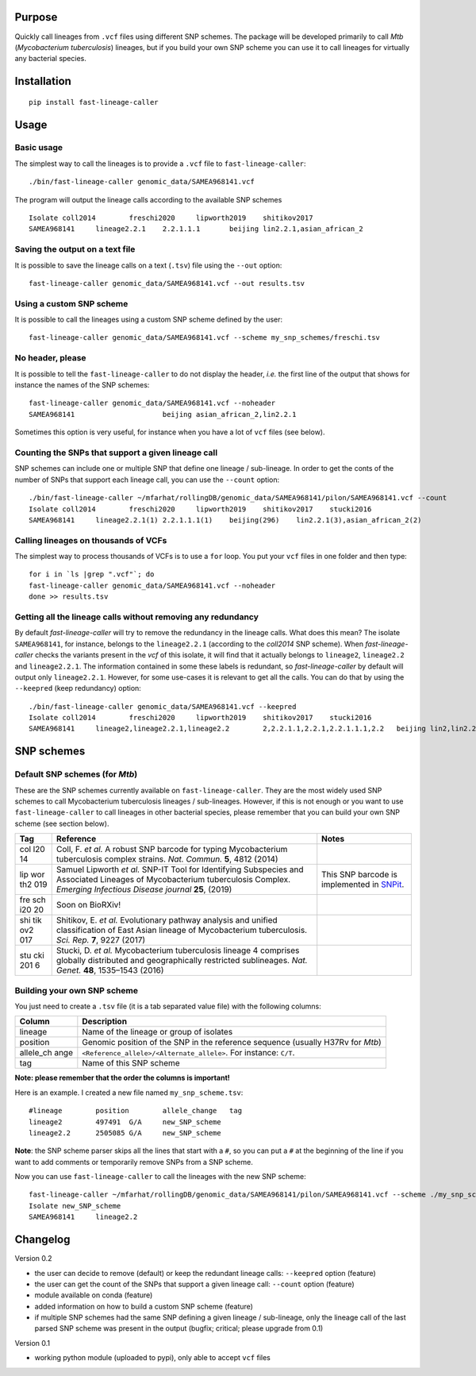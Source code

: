 Purpose
-------

Quickly call lineages from ``.vcf`` files using different SNP schemes.
The package will be developed primarily to call *Mtb* (*Mycobacterium
tuberculosis*) lineages, but if you build your own SNP scheme you can
use it to call lineages for virtually any bacterial species.

Installation
------------

::

   pip install fast-lineage-caller

Usage
-----

Basic usage
~~~~~~~~~~~

The simplest way to call the lineages is to provide a ``.vcf`` file to
``fast-lineage-caller``:

::

   ./bin/fast-lineage-caller genomic_data/SAMEA968141.vcf 

The program will output the lineage calls according to the available SNP
schemes

::

   Isolate coll2014        freschi2020     lipworth2019    shitikov2017
   SAMEA968141     lineage2.2.1    2.2.1.1.1       beijing lin2.2.1,asian_african_2 

Saving the output on a text file
~~~~~~~~~~~~~~~~~~~~~~~~~~~~~~~~

It is possible to save the lineage calls on a text (``.tsv``) file using
the ``--out`` option:

::

   fast-lineage-caller genomic_data/SAMEA968141.vcf --out results.tsv

Using a custom SNP scheme
~~~~~~~~~~~~~~~~~~~~~~~~~

It is possible to call the lineages using a custom SNP scheme defined by
the user:

::

   fast-lineage-caller genomic_data/SAMEA968141.vcf --scheme my_snp_schemes/freschi.tsv

No header, please
~~~~~~~~~~~~~~~~~

It is possible to tell the ``fast-lineage-caller`` to do not display the
header, *i.e.* the first line of the output that shows for instance the
names of the SNP schemes:

::

   fast-lineage-caller genomic_data/SAMEA968141.vcf --noheader
   SAMEA968141                     beijing asian_african_2,lin2.2.1

Sometimes this option is very useful, for instance when you have a lot
of ``vcf`` files (see below).

Counting the SNPs that support a given lineage call
~~~~~~~~~~~~~~~~~~~~~~~~~~~~~~~~~~~~~~~~~~~~~~~~~~~

SNP schemes can include one or multiple SNP that define one lineage /
sub-lineage. In order to get the conts of the number of SNPs that
support each lineage call, you can use the ``--count`` option:

::

   ./bin/fast-lineage-caller ~/mfarhat/rollingDB/genomic_data/SAMEA968141/pilon/SAMEA968141.vcf --count
   Isolate coll2014        freschi2020     lipworth2019    shitikov2017    stucki2016
   SAMEA968141     lineage2.2.1(1) 2.2.1.1.1(1)    beijing(296)    lin2.2.1(3),asian_african_2(2)

Calling lineages on thousands of VCFs
~~~~~~~~~~~~~~~~~~~~~~~~~~~~~~~~~~~~~

The simplest way to process thousands of VCFs is to use a ``for`` loop.
You put your ``vcf`` files in one folder and then type:

::

   for i in `ls |grep ".vcf"`; do
   fast-lineage-caller genomic_data/SAMEA968141.vcf --noheader
   done >> results.tsv

Getting all the lineage calls without removing any redundancy
~~~~~~~~~~~~~~~~~~~~~~~~~~~~~~~~~~~~~~~~~~~~~~~~~~~~~~~~~~~~~

By default *fast-lineage-caller* will try to remove the redundancy in
the lineage calls. What does this mean? The isolate ``SAMEA968141``, for
instance, belongs to the ``lineage2.2.1`` (according to the *coll2014*
SNP scheme). When *fast-lineage-caller* checks the variants present in
the *vcf* of this isolate, it will find that it actually belongs to
``lineage2``, ``lineage2.2`` and ``lineage2.2.1``. The information
contained in some these labels is redundant, so *fast-lineage-caller* by
default will output only ``lineage2.2.1``. However, for some use-cases
it is relevant to get all the calls. You can do that by using the
``--keepred`` (keep redundancy) option:

::

   ./bin/fast-lineage-caller genomic_data/SAMEA968141.vcf --keepred
   Isolate coll2014        freschi2020     lipworth2019    shitikov2017    stucki2016
   SAMEA968141     lineage2,lineage2.2.1,lineage2.2        2,2.2.1.1,2.2.1,2.2.1.1.1,2.2   beijing lin2,lin2.2.1,asian_african_2,lin2.2

SNP schemes
-----------

Default SNP schemes (for *Mtb*)
~~~~~~~~~~~~~~~~~~~~~~~~~~~~~~~

These are the SNP schemes currently available on
``fast-lineage-caller``. They are the most widely used SNP schemes to
call Mycobacterium tuberculosis lineages / sub-lineages. However, if
this is not enough or you want to use ``fast-lineage-caller`` to call
lineages in other bacterial species, please remember that you can build
your own SNP scheme (see section below).

+-----+-------------------------------+-------------------------------+
| Tag | Reference                     | Notes                         |
+=====+===============================+===============================+
| col | Coll, F. *et al.* A robust    |                               |
| l20 | SNP barcode for typing        |                               |
| 14  | Mycobacterium tuberculosis    |                               |
|     | complex strains. *Nat.        |                               |
|     | Commun.* **5**, 4812 (2014)   |                               |
+-----+-------------------------------+-------------------------------+
| lip | Samuel Lipworth *et al.*      | This SNP barcode is           |
| wor | SNP-IT Tool for Identifying   | implemented in                |
| th2 | Subspecies and Associated     | `SNPit <https://github.com/ph |
| 019 | Lineages of Mycobacterium     | ilipwfowler/snpit>`__.        |
|     | tuberculosis Complex.         |                               |
|     | *Emerging Infectious Disease  |                               |
|     | journal* **25**, (2019)       |                               |
+-----+-------------------------------+-------------------------------+
| fre | Soon on BioRXiv!              |                               |
| sch |                               |                               |
| i20 |                               |                               |
| 20  |                               |                               |
+-----+-------------------------------+-------------------------------+
| shi | Shitikov, E. *et al.*         |                               |
| tik | Evolutionary pathway analysis |                               |
| ov2 | and unified classification of |                               |
| 017 | East Asian lineage of         |                               |
|     | Mycobacterium tuberculosis.   |                               |
|     | *Sci. Rep.* **7**, 9227       |                               |
|     | (2017)                        |                               |
+-----+-------------------------------+-------------------------------+
| stu | Stucki, D. *et al.*           |                               |
| cki | Mycobacterium tuberculosis    |                               |
| 201 | lineage 4 comprises globally  |                               |
| 6   | distributed and               |                               |
|     | geographically restricted     |                               |
|     | sublineages. *Nat. Genet.*    |                               |
|     | **48**, 1535–1543 (2016)      |                               |
+-----+-------------------------------+-------------------------------+

Building your own SNP scheme
~~~~~~~~~~~~~~~~~~~~~~~~~~~~

You just need to create a ``.tsv`` file (it is a tab separated value
file) with the following columns:

+-----------+----------------------------------------------------------+
| Column    | Description                                              |
+===========+==========================================================+
| lineage   | Name of the lineage or group of isolates                 |
+-----------+----------------------------------------------------------+
| position  | Genomic position of the SNP in the reference sequence    |
|           | (usually H37Rv for *Mtb*)                                |
+-----------+----------------------------------------------------------+
| allele_ch | ``<Reference_allele>/<Alternate_allele>``. For instance: |
| ange      | ``C/T``.                                                 |
+-----------+----------------------------------------------------------+
| tag       | Name of this SNP scheme                                  |
+-----------+----------------------------------------------------------+

**Note: please remember that the order the columns is important!**

Here is an example. I created a new file named ``my_snp_scheme.tsv``:

::

   #lineage        position        allele_change   tag
   lineage2        497491  G/A     new_SNP_scheme
   lineage2.2      2505085 G/A     new_SNP_scheme

**Note**: the SNP scheme parser skips all the lines that start with a
``#``, so you can put a ``#`` at the beginning of the line if you want
to add comments or temporarily remove SNPs from a SNP scheme.

Now you can use ``fast-lineage-caller`` to call the lineages with the
new SNP scheme:

::

   fast-lineage-caller ~/mfarhat/rollingDB/genomic_data/SAMEA968141/pilon/SAMEA968141.vcf --scheme ./my_snp_scheme.tsv 
   Isolate new_SNP_scheme
   SAMEA968141     lineage2.2

Changelog
---------

Version 0.2

-  the user can decide to remove (default) or keep the redundant lineage
   calls: ``--keepred`` option (feature)
-  the user can get the count of the SNPs that support a given lineage
   call: ``--count`` option (feature)
-  module available on conda (feature)
-  added information on how to build a custom SNP scheme (feature)
-  if multiple SNP schemes had the same SNP defining a given lineage /
   sub-lineage, only the lineage call of the last parsed SNP scheme was
   present in the output (bugfix; critical; please upgrade from 0.1)

Version 0.1

-  working python module (uploaded to pypi), only able to accept ``vcf``
   files
